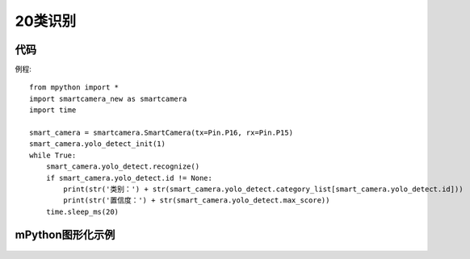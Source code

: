 20类识别
==============

代码
-----------
例程::

    from mpython import *
    import smartcamera_new as smartcamera
    import time

    smart_camera = smartcamera.SmartCamera(tx=Pin.P16, rx=Pin.P15)
    smart_camera.yolo_detect_init(1)
    while True:
        smart_camera.yolo_detect.recognize()
        if smart_camera.yolo_detect.id != None:
            print(str('类别：') + str(smart_camera.yolo_detect.category_list[smart_camera.yolo_detect.id]))
            print(str('置信度：') + str(smart_camera.yolo_detect.max_score))
        time.sleep_ms(20)


mPython图形化示例
-----------
.. figure:: /_static/image/example/yolo_detect/yolo_detect.png
    :align: center
    :width: 1080